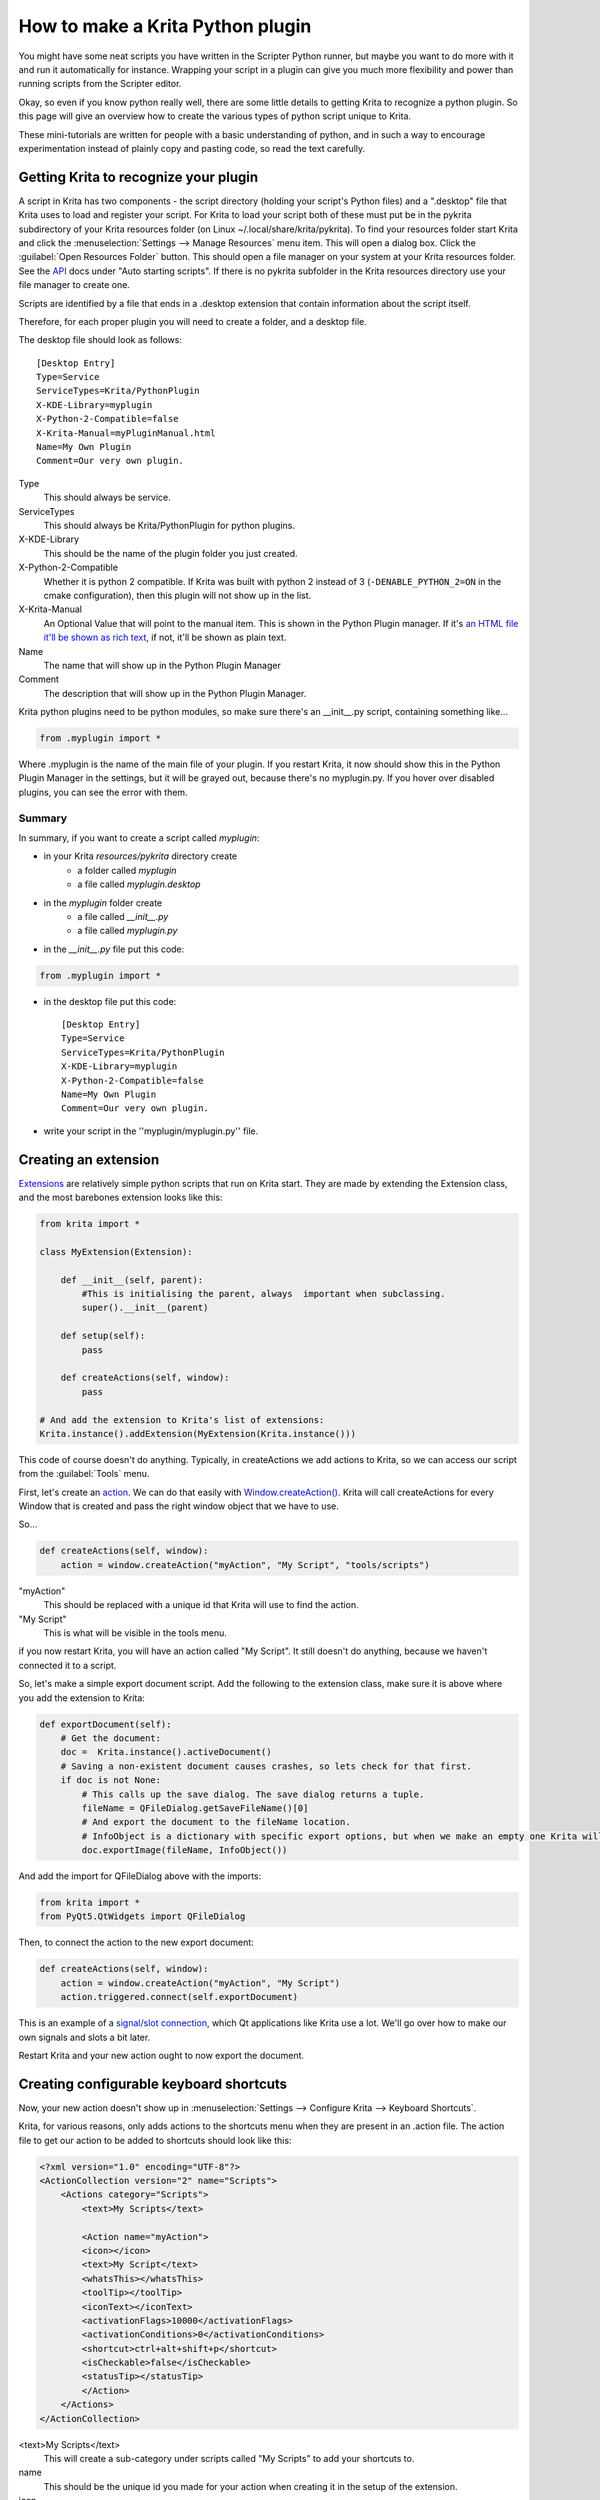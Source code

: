 .. meta::
   :description:
        Guide on all the specifics of creating Krita python plugins.

.. metadata-placeholder

   :authors: - Wolthera van Hövell tot Westerflier <griffinvalley@gmail.com>
             - BrendanD
             - Scott Petrovic
             - Boudewijn Rempt <boud@valdyas.org>
             - TPaulssen
   :license: GNU free documentation license 1.3 or later.

.. index:: Python, Python Scripting, Scripting, Plugin
.. _krita_python_plugin_howto:

=================================
How to make a Krita Python plugin
=================================

You might have some neat scripts you have written in the Scripter Python runner, but maybe you want to do more with it and run it automatically for instance. Wrapping your script in a plugin can give you much more flexibility and power than running scripts from the Scripter editor.

Okay, so even if you know python really well, there are some little details to getting Krita to recognize a python plugin. So this page will give an overview how to create the various types of python script unique to Krita.

These mini-tutorials are written for people with a basic understanding of python, and in such a way to encourage experimentation instead of plainly copy and pasting code, so read the text carefully.

Getting Krita to recognize your plugin
--------------------------------------

A script in Krita has two components - the script directory (holding your script's Python files) and a ".desktop" file that Krita uses to load and register your script. For Krita to load your script both of these must put be in the pykrita subdirectory of your Krita resources folder (on Linux  ~/.local/share/krita/pykrita). To find your resources folder start Krita and click the :menuselection:`Settings --> Manage Resources` menu item. This will open a dialog box. Click the :guilabel:`Open Resources Folder` button. This should open a file manager on your system at your Krita resources folder. See the `API <https://api.kde.org/extragear-api/graphics-apidocs/krita/libs/libkis/html/index.html>`_ docs under "Auto starting scripts".  If there is no pykrita subfolder in the Krita resources directory use your file manager to create one. 

Scripts are identified by a file that ends in a .desktop extension that contain information about the script itself.

Therefore, for each proper plugin you will need to create a folder, and a desktop file.

The desktop file should look as follows::

    [Desktop Entry]
    Type=Service
    ServiceTypes=Krita/PythonPlugin
    X-KDE-Library=myplugin
    X-Python-2-Compatible=false
    X-Krita-Manual=myPluginManual.html
    Name=My Own Plugin
    Comment=Our very own plugin.

Type
 This should always be service.
ServiceTypes
 This should always be Krita/PythonPlugin for python plugins.
X-KDE-Library
 This should be the name of the plugin folder you just created.
X-Python-2-Compatible
 Whether it is python 2 compatible. If Krita was built with python 2 instead of 3 (``-DENABLE_PYTHON_2=ON`` in the cmake configuration), then this plugin will not show up in the list.
X-Krita-Manual
 An Optional Value that will point to the manual item. This is shown in the Python Plugin manager. If it's `an HTML file it'll be shown as rich text <https://doc.qt.io/qt-5/richtext-html-subset.html>`_, if not, it'll be shown as plain text.
Name
 The name that will show up in the Python Plugin Manager
Comment
 The description that will show up in the Python Plugin Manager.

Krita python plugins need to be python modules, so make sure there's an __init__.py script, containing something like...

.. code:: python

    from .myplugin import *


Where .myplugin is the name of the main file of your plugin. If you restart Krita, it now should show this in the Python Plugin Manager in the settings, but it will be grayed out, because there's no myplugin.py. If you hover over disabled plugins, you can see the error with them.

Summary
^^^^^^^

In summary, if you want to create a script called *myplugin*:

- in your Krita *resources/pykrita* directory create
    - a folder called *myplugin*
    - a file called *myplugin.desktop*
- in the *myplugin* folder create
    - a file called *__init__.py*
    - a file called *myplugin.py*
- in the *__init__.py* file put this code:

.. code:: python

    from .myplugin import *

- in the desktop file put this code::

    [Desktop Entry]
    Type=Service
    ServiceTypes=Krita/PythonPlugin
    X-KDE-Library=myplugin
    X-Python-2-Compatible=false
    Name=My Own Plugin
    Comment=Our very own plugin.

- write your script in the ''myplugin/myplugin.py'' file.

Creating an extension
---------------------

`Extensions <https://api.kde.org/extragear-api/graphics-apidocs/krita/libs/libkis/html/classExtension.html>`_ are relatively simple python scripts that run on Krita start. They are made by extending the Extension class, and the most barebones extension looks like this:

.. code:: python

    from krita import *

    class MyExtension(Extension):

        def __init__(self, parent):
            #This is initialising the parent, always  important when subclassing.
            super().__init__(parent)

        def setup(self):
            pass

        def createActions(self, window):
            pass

    # And add the extension to Krita's list of extensions:
    Krita.instance().addExtension(MyExtension(Krita.instance())) 

This code of course doesn't do anything. Typically, in createActions we add actions to Krita, so we can access our script from the :guilabel:`Tools` menu.

First, let's create an `action <https://api.kde.org/extragear-api/graphics-apidocs/krita/libs/libkis/html/classAction.html>`_. We can do that easily with `Window.createAction() <https://api.kde.org/extragear-api/graphics-apidocs/krita/libs/libkis/html/classWindow.html#a72ec58e53844076c1461966c34a9115c>`_. Krita will call createActions for every Window that is created and pass the right window object that we have to use.

So...

.. code:: python

    def createActions(self, window):
        action = window.createAction("myAction", "My Script", "tools/scripts")


"myAction"
 This should be replaced with a unique id that Krita will use to find the action.
"My Script"
 This is what will be visible in the tools menu.

if you now restart Krita, you will have an action called "My Script". It still doesn't do anything, because we haven't connected it to a script.

So, let's make a simple export document script. Add the following to the extension class, make sure it is above where you add the extension to Krita:

.. code:: python

    def exportDocument(self):
        # Get the document:
        doc =  Krita.instance().activeDocument()
        # Saving a non-existent document causes crashes, so lets check for that first.
        if doc is not None:
            # This calls up the save dialog. The save dialog returns a tuple.
            fileName = QFileDialog.getSaveFileName()[0]
            # And export the document to the fileName location.
            # InfoObject is a dictionary with specific export options, but when we make an empty one Krita will use the export defaults.
            doc.exportImage(fileName, InfoObject())


And add the import for QFileDialog above with the imports:

.. code:: python

    from krita import *
    from PyQt5.QtWidgets import QFileDialog

Then, to connect the action to the new export document:

.. code:: python

    def createActions(self, window):
        action = window.createAction("myAction", "My Script")
        action.triggered.connect(self.exportDocument)


This is an example of a `signal/slot connection <http://doc.qt.io/qt-5/signalsandslots.html>`_, which Qt applications like Krita use a lot. We'll go over how to make our own signals and slots a bit later.

Restart Krita and your new action ought to now export the document.

Creating configurable keyboard shortcuts
----------------------------------------

Now, your new action doesn't show up in :menuselection:`Settings --> Configure Krita --> Keyboard Shortcuts`.

Krita, for various reasons, only adds actions to the shortcuts menu when they are present in an .action file. The action file to get our action to be added to shortcuts should look like this:

.. code:: xml

    <?xml version="1.0" encoding="UTF-8"?>
    <ActionCollection version="2" name="Scripts">
        <Actions category="Scripts">
            <text>My Scripts</text>

            <Action name="myAction">
            <icon></icon>
            <text>My Script</text>
            <whatsThis></whatsThis>
            <toolTip></toolTip>
            <iconText></iconText>
            <activationFlags>10000</activationFlags>
            <activationConditions>0</activationConditions>
            <shortcut>ctrl+alt+shift+p</shortcut>
            <isCheckable>false</isCheckable>
            <statusTip></statusTip>
            </Action>
        </Actions>
    </ActionCollection>


<text>My Scripts</text>
 This will create a sub-category under scripts called "My Scripts" to add your shortcuts to.
name
 This should be the unique id you made for your action when creating it in the setup of the extension.
icon
 the name of a possible icon. These will only show up on KDE plasma, because Gnome and Windows users complained they look ugly.
text
 The text that it will show in the shortcut editor.
whatsThis
 The text it will show when a Qt application specifically calls for 'what is this', which is a help action.
toolTip
 The tool tip, this will show up on hover-over.
iconText
 The text it will show when displayed in a toolbar. So for example, "Resize Image to New Size" could be shortened to "Resize Image" to save space, so we'd put that in here.
activationFlags
 This determines when an action is disabled or not.
activationConditions
 This determines activation conditions (e.g. activate only when selection is editable). See `the code <https://cgit.kde.org/krita.git/tree/libs/ui/kis_action.h#n76>`_ for examples.
shortcut
 Default shortcut.
isCheckable
 Whether it is a checkbox or not.
statusTip
 The status tip that is displayed on a status bar.

Save this file as "myplugin.action" where myplugin is the name of your plugin. The action file should be saved, not in the pykrita resources folder, but rather in a resources folder named "actions". (So, share/pykrita is where the python plugins and desktop files go, and share/actions is where the action files go) Restart Krita. The shortcut should now show up in the shortcut action list.

Creating a docker
-----------------

Creating a custom `docker <https://api.kde.org/extragear-api/graphics-apidocs/krita/libs/libkis/html/classDockWidget.html>`_ is much like creating an extension. Dockers are in some ways a little easier, but they also require more use of widgets. This is the barebones docker code:

.. code:: python

    from PyQt5.QtWidgets import *
    from krita import *

    class MyDocker(DockWidget):

        def __init__(self):
            super().__init__()
            self.setWindowTitle("My Docker")

        def canvasChanged(self, canvas):
            pass

    Krita.instance().addDockWidgetFactory(DockWidgetFactory("myDocker", DockWidgetFactoryBase.DockRight, MyDocker))

The window title is how it will appear in the docker list in Krita. canvasChanged always needs to be present, but you don't have to do anything with it, so hence just 'pass'.

For the addDockWidgetFactory...

"myDocker"
 Replace this with an unique ID for your docker that Krita uses to keep track of it.
DockWidgetFactoryBase.DockRight
 The location. These can be DockTornOff, DockTop, DockBottom, DockRight, DockLeft, or DockMinimized
MyDocker
 Replace this with the class name of the docker you want to add.

So, if we add our export document function we created in the extension section to this docker code, how do we allow the user to activate it? First, we'll need to do some Qt GUI coding: Let's add a button!

By default, Krita uses PyQt, but its documentation is pretty bad, mostly because the regular Qt documentation is really good, and you'll often find that the PyQT documentation of a class, say, `QWidget <http://pyqt.sourceforge.net/Docs/PyQt4/qwidget.html>`_ is like a weird copy of the regular `Qt documentation <http://doc.qt.io/qt-5/qwidget.html>`_ for that class.

Anyway, what we need to do first is that we need to create a QWidget, it's not very complicated, under setWindowTitle, add:

.. code:: python

    mainWidget = QWidget(self)
    self.setWidget(mainWidget)

Then, we create a button:

.. code:: python

    buttonExportDocument = QPushButton("Export Document", mainWidget)

Now, to connect the button to our function, we'll need to look at the signals in the documentation. `QPushButton <http://doc.qt.io/qt-5/qpushbutton.html>`_ has no unique signals of its own, but it does say it inherits 4 signals from `QAbstractButton <http://doc.qt.io/qt-5/qabstractbutton.html#signals>`_, which means that we can use those too. In our case, we want clicked.

.. code:: python

    buttonExportDocument.clicked.connect(self.exportDocument)

If we now restart Krita, we'll have a new docker and in that docker there's a button. Clicking on the button will call up the export function.

However, the button looks aligned a bit oddly. That's because our mainWidget has no layout. Let's quickly do that:

.. code:: python

    mainWidget.setLayout(QVBoxLayout())
    mainWidget.layout().addWidget(buttonExportDocument)

Qt has several `layouts <http://doc.qt.io/qt-5/qlayout.html>`_, but the `QHBoxLayout and the QVBoxLayout <http://doc.qt.io/qt-5/qboxlayout.html>`_ are the easiest to use, they just arrange widgets horizontally or vertically.

Restart Krita and the button should now be laid out nicely.

PyQt Signals and Slots
----------------------

We've already been using PyQt signals and slots already, but there are times where you want to create your own signals and slots.
`As pyQt's documentation is pretty difficult to understand <http://pyqt.sourceforge.net/Docs/PyQt4/new_style_signals_slots.html>`_, and the way how signals and slots are created is very different from C++ Qt, we're explaining it here:

All python functions you make in PyQt can be understood as slots, meaning that they can be connected to signals like Action.triggered or QPushButton.clicked. However, QCheckBox has a signal for toggled, which sends a boolean. How do we get our function to accept that boolean?

First, make sure you have the right import for making custom slots:

``from PyQt5.QtCore import pyqtSlot``

(If there's from ``PyQt5.QtCore import *`` already in the list of imports, then you won't have to do this, of course)

Then, you need to add a PyQt slot definition before your function:

.. code:: python

    @pyqtSlot(bool)
    def myFunction(self, enabled):
        enabledString = "disabled"
        if (enabled == True):
            enabledString = "enabled"
        print("The checkbox is"+enabledString)


Then, when you have created your checkbox, you can do something like myCheckbox.toggled.connect(self.myFunction)

Similarly, to make your own PyQt signals, you do the following:

.. code:: python

    # signal name is added to the member variables of the class
    signal_name = pyqtSignal(bool, name='signalName')

    def emitMySignal(self):
        # And this is how you trigger the signal to be emitted.
        self.signal_name.emit(True)


and use the right import:

``from PyQt5.QtCore import pyqtSignal``

To emit or create slots for objects that aren't standard python objects, you only have to put their names between quotation marks.

Conclusion
----------

Okay, so that covers all the Krita specific details for creating python plugins. It doesn't handle how to parse the pixel data, or best practices with documents, but if you have a little bit of experience with python you should be able to start creating your own plugins.

As always, read the code carefully and read the API docs for python, Krita and Qt carefully to see what is possible, and you'll get pretty far.

